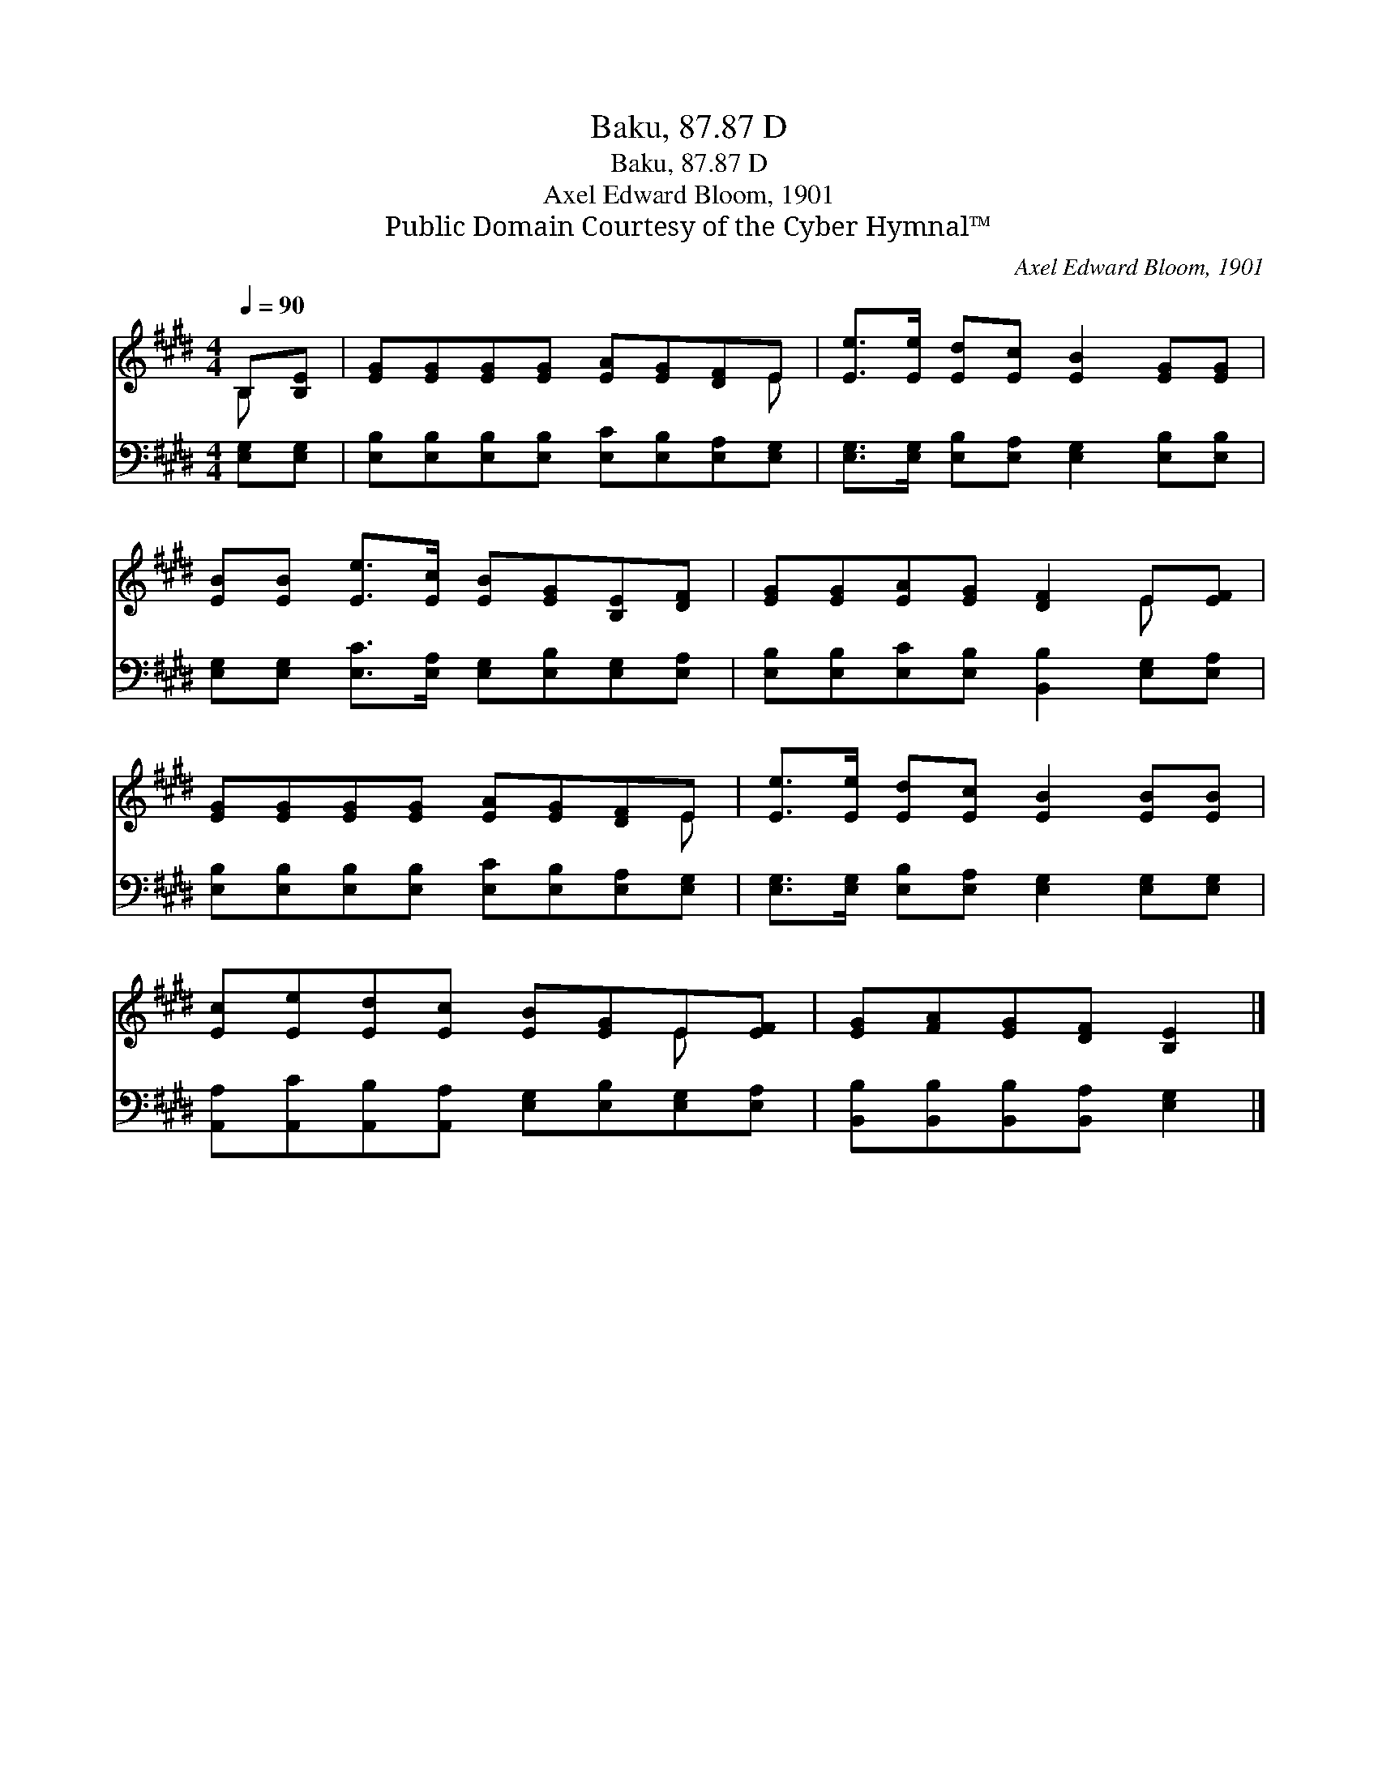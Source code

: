 X:1
T:Baku, 87.87 D
T:Baku, 87.87 D
T:Axel Edward Bloom, 1901
T:Public Domain Courtesy of the Cyber Hymnal™
C:Axel Edward Bloom, 1901
Z:Public Domain
Z:Courtesy of the Cyber Hymnal™
%%score ( 1 2 ) 3
L:1/8
Q:1/4=90
M:4/4
K:E
V:1 treble 
V:2 treble 
V:3 bass 
V:1
 B,[B,E] | [EG][EG][EG][EG] [EA][EG][DF]E | [Ee]>[Ee] [Ed][Ec] [EB]2 [EG][EG] | %3
 [EB][EB] [Ee]>[Ec] [EB][EG][B,E][DF] | [EG][EG][EA][EG] [DF]2 E[EF] | %5
 [EG][EG][EG][EG] [EA][EG][DF]E | [Ee]>[Ee] [Ed][Ec] [EB]2 [EB][EB] | %7
 [Ec][Ee][Ed][Ec] [EB][EG]E[EF] | [EG][FA][EG][DF] [B,E]2 |] %9
V:2
 B, x | x7 E | x8 | x8 | x6 E x | x7 E | x8 | x6 E x | x6 |] %9
V:3
 [E,G,][E,G,] | [E,B,][E,B,][E,B,][E,B,] [E,C][E,B,][E,A,][E,G,] | %2
 [E,G,]>[E,G,] [E,B,][E,A,] [E,G,]2 [E,B,][E,B,] | %3
 [E,G,][E,G,] [E,C]>[E,A,] [E,G,][E,B,][E,G,][E,A,] | %4
 [E,B,][E,B,][E,C][E,B,] [B,,B,]2 [E,G,][E,A,] | [E,B,][E,B,][E,B,][E,B,] [E,C][E,B,][E,A,][E,G,] | %6
 [E,G,]>[E,G,] [E,B,][E,A,] [E,G,]2 [E,G,][E,G,] | %7
 [A,,A,][A,,C][A,,B,][A,,A,] [E,G,][E,B,][E,G,][E,A,] | [B,,B,][B,,B,][B,,B,][B,,A,] [E,G,]2 |] %9

